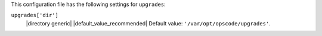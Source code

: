 .. The contents of this file are included in multiple topics.
.. This file should not be changed in a way that hinders its ability to appear in multiple documentation sets.

This configuration file has the following settings for ``upgrades``:

``upgrades['dir']``
   |directory generic| |default_value_recommended| Default value: ``'/var/opt/opscode/upgrades'``.
